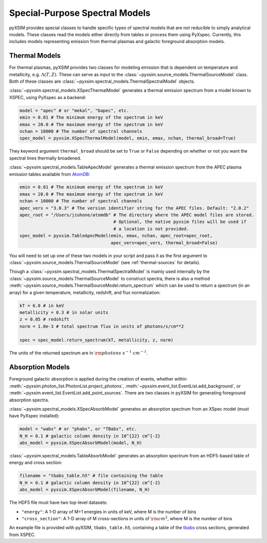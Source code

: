 .. _spectral-models:

Special-Purpose Spectral Models
===============================

pyXSIM provides special classes to handle specific types of spectral models that are not reducible
to simply analytical models. These classes read the models either directly from tables or process
them using PyXspec. Currently, this includes models representing emission from thermal plasmas and 
galactic foreground absorption models.

Thermal Models
--------------

For thermal plasmas, pyXSIM provides two classes for modeling emission that is dependent on temperature
and metallicity, e.g. :math:`\Lambda(T,Z)`. These can serve as input to the 
:class:`~pyxsim.source_models.ThermalSourceModel` class. Both of these classes are 
:class:`~pyxsim.spectral_models.ThermalSpectralModel` objects.

:class:`~pyxsim.spectral_models.XSpecThermalModel` generates a thermal emission spectrum
from a model known to XSPEC, using PyXspec as a backend:

.. code-block:: python

    model = "apec" # or "mekal", "bapec", etc.
    emin = 0.01 # The minimum energy of the spectrum in keV
    emax = 20.0 # The maximum energy of the spectrum in keV
    nchan = 10000 # The number of spectral channels
    spec_model = pyxsim.XSpecThermalModel(model, emin, emax, nchan, thermal_broad=True)

They keyword argument ``thermal_broad`` should be set to ``True`` or ``False`` depending on
whether or not you want the spectral lines thermally broadened. 

:class:`~pyxsim.spectral_models.TableApecModel` generates a thermal emission spectrum
from the APEC plasma emission tables available from `AtomDB <http://www.atomdb.org>`_:

.. code-block:: python

    emin = 0.01 # The minimum energy of the spectrum in keV
    emax = 20.0 # The maximum energy of the spectrum in keV
    nchan = 10000 # The number of spectral channels
    apec_vers = "3.0.3" # The version identifier string for the APEC files. Default: "2.0.2"
    apec_root = "/Users/jzuhone/atomdb" # The directory where the APEC model files are stored.
                                        # Optional, the native pyxsim files will be used if
                                        # a location is not provided.
    spec_model = pyxsim.TableApecModel(emin, emax, nchan, apec_root=apec_root,
                                       apec_vers=apec_vers, thermal_broad=False)

You will need to set up one of these two models in your script and pass it as the first argument to
:class:`~pyxsim.source_models.ThermalSourceModel` (see :ref:`thermal-sources` for details).

Though a :class:`~pyxsim.spectral_models.ThermalSpectralModel` is mainly used internally by the 
:class:`~pyxsim.source_models.ThermalSourceModel` to construct spectra, there is also a method
:meth:`~pyxsim.source_models.ThermalSourceModel.return_spectrum` which can be used to return a 
spectrum (in an array) for a given temperature, metallicity, redshift, and flux normalization:

.. code-block:: python

    kT = 6.0 # in keV
    metallicity = 0.3 # in solar units
    z = 0.05 # redshift
    norm = 1.0e-3 # total spectrum flux in units of photons/s/cm**2
    
    spec = spec_model.return_spectrum(kT, metallicity, z, norm)

The units of the returned spectrum are in :math:`{\rm photons~s^{-1}~cm^{-1}}`.

Absorption Models
-----------------

Foreground galactic absorption is applied during the creation of events, whether within 
:meth:`~pyxsim.photon_list.PhotonList.project_photons`, :meth:`~pyxsim.event_list.EventList.add_background`,
or :meth:`~pyxsim.event_list.EventList.add_point_sources`. There are two classes in pyXSIM
for generating foreground absorption spectra. 

:class:`~pyxsim.spectral_models.XSpecAbsorbModel` generates an absorption spectrum from 
an XSpec model (must have PyXspec installed):

.. code-block:: python

    model = "wabs" # or "phabs", or "TBabs", etc.
    N_H = 0.1 # galactic column density in 10^{22} cm^{-2}
    abs_model = pyxsim.XSpecAbsorbModel(model, N_H)

:class:`~pyxsim.spectral_models.TableAbsorbModel` generates an absorption spectrum from 
an HDF5-based table of energy and cross section:

.. code-block:: python

    filename = "tbabs_table.h5" # file containing the table
    N_H = 0.1 # galactic column density in 10^{22} cm^{-2}
    abs_model = pyxsim.XSpecAbsorbModel(filename, N_H)
    
The HDF5 file must have two top-level datasets:
 
* ``"energy"``: A 1-D array of M+1 energies in units of keV, where M is the number of bins
* ``"cross_section"``: A 1-D array of M cross-sections in units of :math:`\rm{cm}^2`, where M
  is the number of bins
  
An example file is provided with pyXSIM, ``tbabs_table.h5``, containing a table of the 
`tbabs <http://pulsar.sternwarte.uni-erlangen.de/wilms/research/tbabs/>`_ cross sections,
generated from XSPEC. 

